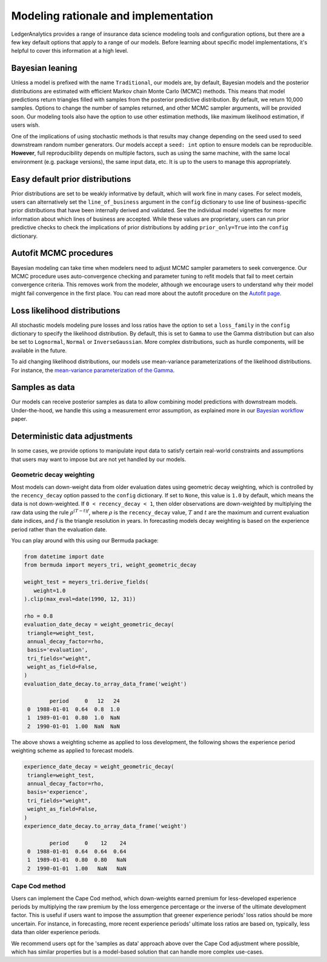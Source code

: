 Modeling rationale and implementation
=======================================

LedgerAnalytics provides a range of insurance data science
modeling tools and configuration options, but there
are a few key default options that apply to a range
of our models. Before learning about specific model
implementations, it's helpful to cover this information
at a high level.

Bayesian leaning
----------------------

Unless a model is prefixed with the name ``Traditional``,
our models are, by default, Bayesian models and the posterior
distributions are estimated with efficient Markov chain Monte Carlo
(MCMC) methods. This means that model predictions return triangles
filled with samples from the posterior predictive distribution.
By default, we return 10,000 samples. 
Options to change the number of samples returned, and other
MCMC sampler arguments, will be provided soon.
Our modeling tools also have the option to use other estimation
methods, like maximum likelihood estimation, if users wish.

One of the implications of using stochastic methods is that
results may change depending on the seed used to
seed downstream random number generators. Our models
accept a ``seed: int`` option to ensure models can
be reproducible. **However**, full reproducibility
depends on multiple factors, such as using the same
machine, with the same local environment (e.g. package versions),
the same input data, etc. It is up to the users
to manage this appropriately.

Easy default prior distributions
------------------------------------

Prior distributions are set to be weakly informative by default,
which will work fine in many cases. For select models,
users can alternatively set the ``line_of_business`` argument in the ``config``
dictionary to use line of business-specific prior distributions
that have been internally derived and validated.
See the individual model vignettes for more information about
which lines of business are accepted.
While these values are proprietary, 
users can run prior predictive checks to check the implications
of prior distributions by adding ``prior_only=True`` into the
``config`` dictionary.

Autofit MCMC procedures
------------------------------

Bayesian modeling can take time when modelers need to adjust MCMC sampler
parameters to seek convergence. Our MCMC procedure uses auto-convergence
checking and parameter tuning to refit models that fail to meet certain
convergence criteria. This removes work from the modeler, although we
encourage users to understand why their model might fail convergence
in the first place. You can read more about the autofit procedure
on the `Autofit page <autofit.rst>`_.


Loss likelihood distributions
------------------------------------

All stochastic models modeling pure losses and loss ratios
have the option to set a
``loss_family`` in the ``config`` dictionary to specify the
likelihood distribution.
By default, this is set to ``Gamma`` to use the Gamma
distribution but can also be set to ``Lognormal``, ``Normal``
or ``InverseGaussian``. More complex distributions,
such as hurdle components, will be available in the future.

To aid changing likelihood distributions, our models
use mean-variance parameterizations of the likelihood
distributions. For instance, the 
`mean-variance parameterization of the Gamma <https://en.wikipedia.org/wiki/Gamma_distribution#Mean_and_variance>`_.

Samples as data
-------------------

Our models can receive posterior samples as data to allow
combining model predictions with downstream models.
Under-the-hood, we handle this using a measurement error
assumption, as explained more in our `Bayesian workflow
<https://arxiv.org/abs/2407.14666>`_ paper.

Deterministic data adjustments
--------------------------------

In some cases, we provide options to manipulate input data
to satisfy certain real-world constraints and assumptions
that users may want to impose but are not yet handled
by our models.

.. _geometric-decay:

Geometric decay weighting
^^^^^^^^^^^^^^^^^^^^^^^^^^^^^^^^
Most models can down-weight data from older
evaluation dates using geometric decay weighting,
which is controlled by the ``recency_decay`` option passed
to the ``config`` dictionary. If set to ``None``,
this value is ``1.0`` by default, which means the data is
not down-weighted. If ``0 < recency_decay < 1``, then 
older observations 
are down-weighted by multiplying the raw data
using the rule
:math:`\rho^{(T - t) f}`, where :math:`\rho`
is the ``recency_decay`` value, :math:`T`
and :math:`t` are the maximum and current
evaluation date indices, and :math:`f`
is the triangle resolution in years. In forecasting
models decay weighting is based on the experience period
rather than the evaluation date.

You can play around with this using our Bermuda package:

.. code:: python

   from datetime import date
   from bermuda import meyers_tri, weight_geometric_decay

   weight_test = meyers_tri.derive_fields(
      weight=1.0
   ).clip(max_eval=date(1990, 12, 31))

   rho = 0.8
   evaluation_date_decay = weight_geometric_decay(
    triangle=weight_test,
    annual_decay_factor=rho,
    basis='evaluation',
    tri_fields="weight",
    weight_as_field=False,
   )
   evaluation_date_decay.to_array_data_frame('weight')

           period     0   12   24
    0  1988-01-01  0.64  0.8  1.0
    1  1989-01-01  0.80  1.0  NaN
    2  1990-01-01  1.00  NaN  NaN

The above shows a weighting scheme as applied to loss development, 
the following shows the experience period weighting scheme as
applied to forecast models.

.. code:: python

   experience_date_decay = weight_geometric_decay(
    triangle=weight_test,
    annual_decay_factor=rho,
    basis='experience',
    tri_fields="weight",
    weight_as_field=False,
   )
   experience_date_decay.to_array_data_frame('weight')

           period     0    12    24
    0  1988-01-01  0.64  0.64  0.64
    1  1989-01-01  0.80  0.80   NaN
    2  1990-01-01  1.00   NaN   NaN


Cape Cod method
^^^^^^^^^^^^^^^^^^^^

Users can implement the Cape Cod method,
which down-weights earned premium for less-developed
experience periods by multiplying the raw premium
by the loss emergence percentage or the inverse
of the ultimate development factor. 
This is useful if users want to impose the assumption
that greener experience periods' loss ratios should be more
uncertain. For instance, in forecasting, more recent
experience periods' ultimate loss ratios are based
on, typically, less data than older experience periods.

We recommend users opt for the 'samples as data' approach
above over the Cape Cod adjustment where possible,
which has similar properties but is a model-based
solution that can handle more complex use-cases.


